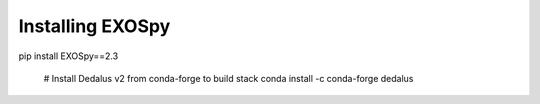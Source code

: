 Installing EXOSpy
******************

pip install EXOSpy==2.3

       # Install Dedalus v2 from conda-forge to build stack
       conda install -c conda-forge dedalus
